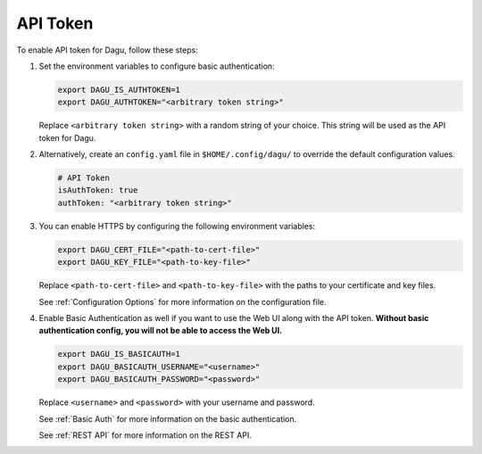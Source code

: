 .. _API Token:

API Token
=====================

.. contents::
    :local:

To enable API token for Dagu, follow these steps:

#. Set the environment variables to configure basic authentication:
  
   .. code-block:: bash
  
       export DAGU_IS_AUTHTOKEN=1
       export DAGU_AUTHTOKEN="<arbitrary token string>"
  
   Replace ``<arbitrary token string>`` with a random string of your choice. This string will be used as the API token for Dagu.

#. Alternatively, create an ``config.yaml`` file in ``$HOME/.config/dagu/`` to override the default configuration values.

   .. code-block:: yaml
  
       # API Token
       isAuthToken: true
       authToken: "<arbitrary token string>"

#. You can enable HTTPS by configuring the following environment variables:

   .. code-block:: bash
  
       export DAGU_CERT_FILE="<path-to-cert-file>"
       export DAGU_KEY_FILE="<path-to-key-file>"
  
   Replace ``<path-to-cert-file>`` and ``<path-to-key-file>`` with the paths to your certificate and key files.

   See :ref:`Configuration Options` for more information on the configuration file.

#. Enable Basic Authentication as well if you want to use the Web UI along with the API token. **Without basic authentication config, you will not be able to access the Web UI.**

   .. code-block:: bash
  
       export DAGU_IS_BASICAUTH=1
       export DAGU_BASICAUTH_USERNAME="<username>"
       export DAGU_BASICAUTH_PASSWORD="<password>"
  
   Replace ``<username>`` and ``<password>`` with your username and password.

   See :ref:`Basic Auth` for more information on the basic authentication.

   See :ref:`REST API` for more information on the REST API.
